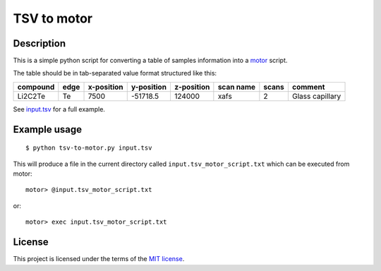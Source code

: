 ============
TSV to motor
============

-----------
Description
-----------

This is a simple python script for converting a table of samples information into a `motor`_ script.

The table should be in tab-separated value format structured like this:

+----------+------+------------+------------+------------+-----------+-------+-----------------+
| compound | edge | x-position | y-position | z-position | scan name | scans | comment         |
+==========+======+============+============+============+===========+=======+=================+
| Li2C2Te  | Te   | 7500       | -51718.5   | 124000     | xafs      | 2     | Glass capillary |
+----------+------+------------+------------+------------+-----------+-------+-----------------+

See `input.tsv`_ for a full example.

.. _motor: http://mx.iit.edu/
.. _input.tsv: ./input.tsv

-------------
Example usage
-------------

::

    $ python tsv-to-motor.py input.tsv

This will produce a file in the current directory called ``input.tsv_motor_script.txt`` which can be executed from motor::

   motor> @input.tsv_motor_script.txt

or::

   motor> exec input.tsv_motor_script.txt

-------
License
-------

This project is licensed under the terms of the `MIT license`_.

.. _MIT license: LICENSE.txt
